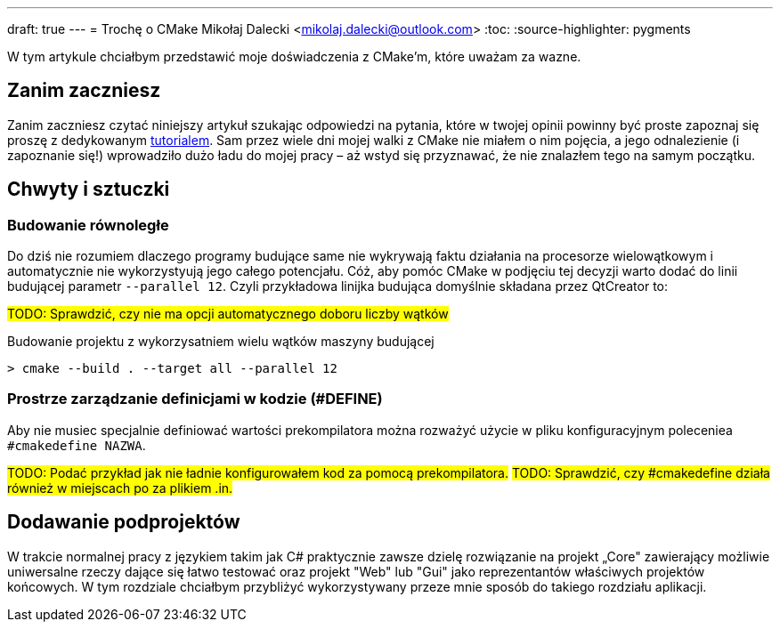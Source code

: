 ---
draft: true
---
= Trochę o CMake
Mikołaj Dalecki <mikolaj.dalecki@outlook.com>
:toc:
:source-highlighter: pygments

[.lead]
W tym artykule chciałbym przedstawić moje doświadczenia z CMake'm, które uważam za wazne. 

== Zanim zaczniesz
Zanim zaczniesz czytać niniejszy artykuł szukając odpowiedzi na pytania, które w twojej opinii powinny być proste zapoznaj się proszę z dedykowanym https://cmake.org/cmake/help/latest/guide/tutorial/index.html[tutorialem].
Sam przez wiele dni mojej walki z CMake nie miałem o nim pojęcia, a jego odnalezienie (i zapoznanie się!) wprowadziło dużo ładu do mojej pracy – aż wstyd się przyznawać, że nie znalazłem tego na samym początku.

== Chwyty i sztuczki
=== Budowanie równoległe
Do dziś nie rozumiem dlaczego programy budujące same nie wykrywają faktu działania na procesorze wielowątkowym i automatycznie nie wykorzystyują jego całego potencjału. 
Cóż, aby pomóc CMake w podjęciu tej decyzji warto dodać do linii budującej parametr `--parallel 12`. 
Czyli przykładowa linijka budująca domyślnie składana przez QtCreator to: 

#TODO: Sprawdzić, czy nie ma opcji automatycznego doboru liczby wątków#

[source,shell]
.Budowanie projektu z wykorzysatniem wielu wątków maszyny budującej
----
> cmake --build . --target all --parallel 12
----

=== Prostrze zarządzanie definicjami w kodzie (#DEFINE)
Aby nie musiec specjalnie definiować wartości prekompilatora można rozważyć użycie w pliku konfiguracyjnym poleceniea `#cmakedefine NAZWA`. 

#TODO: Podać przykład jak nie ładnie konfigurowałem kod za pomocą prekompilatora.#
#TODO: Sprawdzić, czy #cmakedefine działa również w miejscach po za plikiem .in.#

== Dodawanie podprojektów
W trakcie normalnej pracy z językiem takim jak C# praktycznie zawsze dzielę rozwiązanie na projekt „Core" zawierający możliwie uniwersalne rzeczy dające się łatwo testować oraz projekt "Web" lub "Gui" jako reprezentantów właściwych projektów końcowych. 
W tym rozdziale chciałbym przybliżyć wykorzystywany przeze mnie sposób do takiego rozdziału aplikacji.
